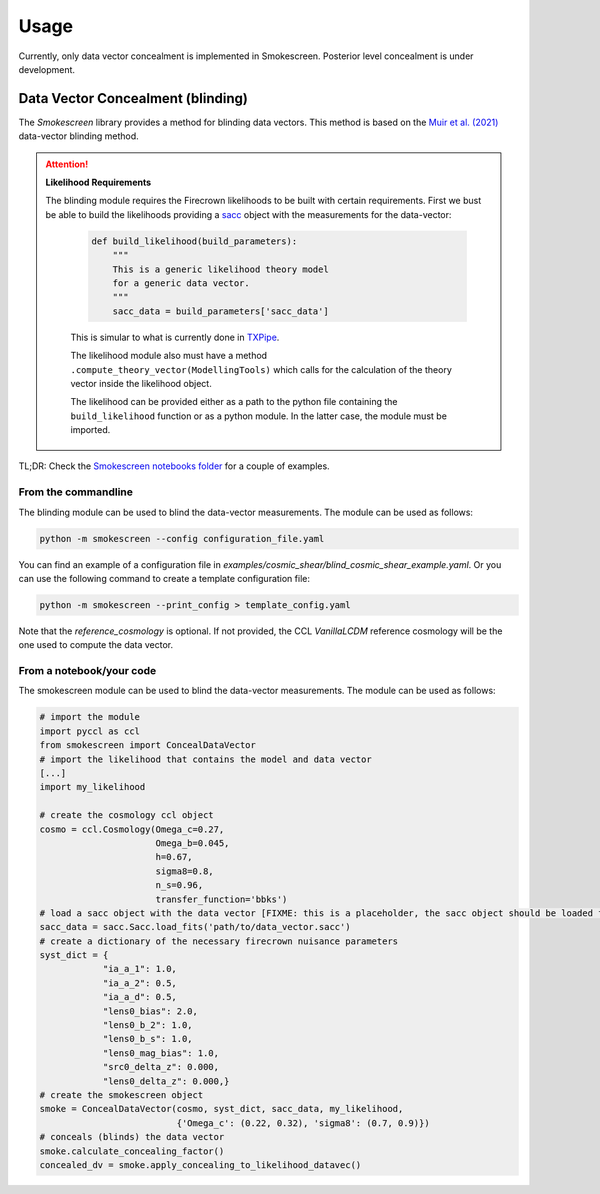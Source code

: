 Usage
======

Currently, only data vector concealment is implemented in Smokescreen. Posterior level concealment is under development.

Data Vector Concealment (blinding)
-----------------------------------

The `Smokescreen` library provides a method for blinding data vectors. This method is based on the `Muir et al. (2021) <https://arxiv.org/abs/1911.05929>`_ data-vector blinding method.

.. attention::
   **Likelihood Requirements**

   The blinding module requires the Firecrown likelihoods to be built with certain requirements. First we bust be able to build the likelihoods providing a `sacc <https://github.com/LSSTDESC/sacc/tree/master>`_ object with the measurements for the data-vector:

    .. code-block:: python

        def build_likelihood(build_parameters):
            """
            This is a generic likelihood theory model 
            for a generic data vector.
            """
            sacc_data = build_parameters['sacc_data']

    This is simular to what is currently done in `TXPipe <https://github.com/LSSTDESC/TXPipe/blob/df0dcc8c1e974576dd1942624ab5ff7bd0fbbaa0/txpipe/utils/theory_model.py#L19>`_.

    The likelihood module also must have a method ``.compute_theory_vector(ModellingTools)`` which calls for the calculation of the theory vector inside the likelihood object. 

    The likelihood can be provided either as a path to the python file containing the ``build_likelihood`` function or as a python module. In the latter case, the module must be imported.

TL;DR: Check the `Smokescreen notebooks folder <https://github.com/LSSTDESC/Smokescreen/tree/main/notebooks>`_ for a couple of examples.

From the commandline
~~~~~~~~~~~~~~~~~~~~
The blinding module can be used to blind the data-vector measurements. The module can be used as follows:

.. code-block:: bash

   python -m smokescreen --config configuration_file.yaml

You can find an example of a configuration file in `examples/cosmic_shear/blind_cosmic_shear_example.yaml`. Or you can use the following command to create a template configuration file:

.. code-block:: bash

   python -m smokescreen --print_config > template_config.yaml

Note that the `reference_cosmology` is optional. If not provided, the CCL `VanillaLCDM` reference cosmology will be the one used to compute the data vector.

From a notebook/your code
~~~~~~~~~~~~~~~~~~~~~~~~~

The smokescreen module can be used to blind the data-vector measurements. The module can be used as follows:

.. code-block:: python

   # import the module
   import pyccl as ccl
   from smokescreen import ConcealDataVector
   # import the likelihood that contains the model and data vector
   [...]
   import my_likelihood

   # create the cosmology ccl object
   cosmo = ccl.Cosmology(Omega_c=0.27, 
                         Omega_b=0.045, 
                         h=0.67, 
                         sigma8=0.8, 
                         n_s=0.96, 
                         transfer_function='bbks')
   # load a sacc object with the data vector [FIXME: this is a placeholder, the sacc object should be loaded from the likelihood]
   sacc_data = sacc.Sacc.load_fits('path/to/data_vector.sacc')
   # create a dictionary of the necessary firecrown nuisance parameters
   syst_dict = {
               "ia_a_1": 1.0,
               "ia_a_2": 0.5,
               "ia_a_d": 0.5,
               "lens0_bias": 2.0,
               "lens0_b_2": 1.0,
               "lens0_b_s": 1.0,
               "lens0_mag_bias": 1.0,
               "src0_delta_z": 0.000,
               "lens0_delta_z": 0.000,}
   # create the smokescreen object
   smoke = ConcealDataVector(cosmo, syst_dict, sacc_data, my_likelihood, 
                             {'Omega_c': (0.22, 0.32), 'sigma8': (0.7, 0.9)})
   # conceals (blinds) the data vector
   smoke.calculate_concealing_factor()
   concealed_dv = smoke.apply_concealing_to_likelihood_datavec()
